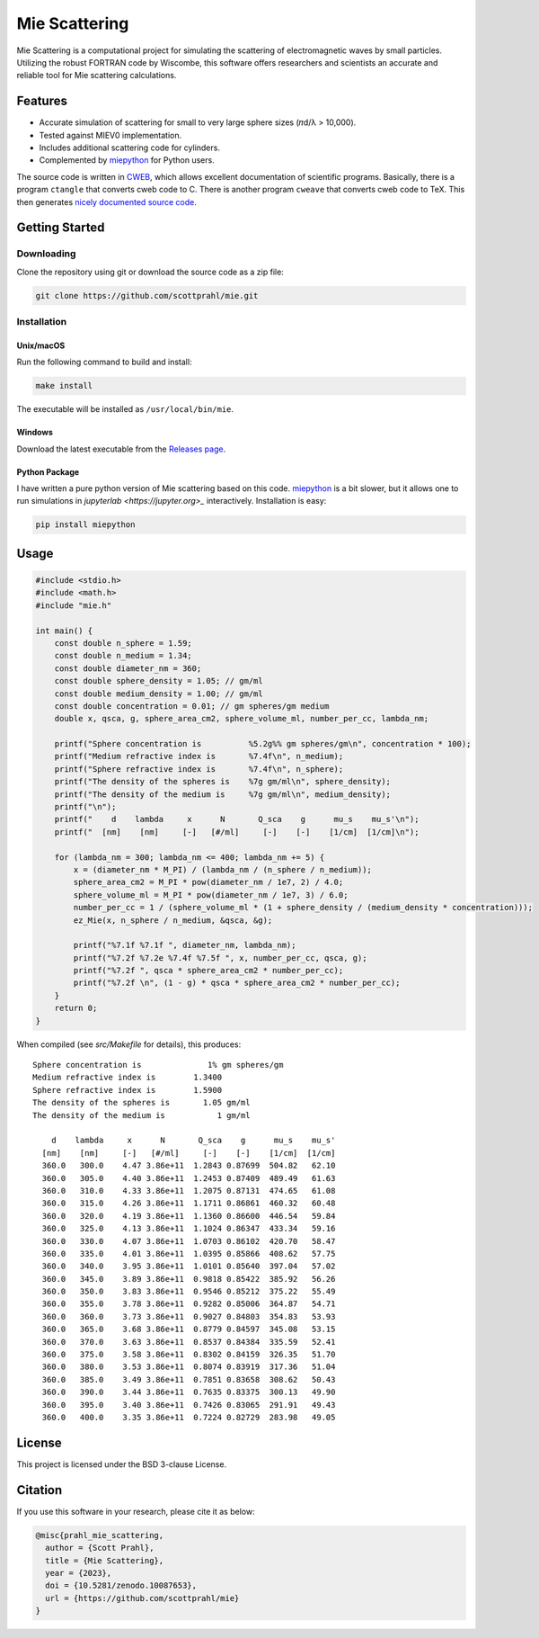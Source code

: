 Mie Scattering
==============

.. image:: https://img.shields.io/github/v/tag/scottprahl/mie?label=github&color=68CA66
   :target: https://github.com/scottprahl/mie

.. image:: https://img.shields.io/github/license/scottprahl/mie?color=68CA66)
   :target: https://github.com/scottprahl/mie/blob/master/LICENSE

.. image:: https://img.shields.io/badge/docs-passing-68CA66
   :target: https://github.com/scottprahl/mie/blob/master/doc/mie_doc.pdf

.. image:: https://github.com/scottprahl/mie/actions/workflows/test.yaml/badge.svg
   :target: https://github.com/scottprahl/mie/actions

.. image:: https://zenodo.org/badge/DOI/10.5281/zenodo.10087653.svg
   :target: https://doi.org/10.5281/zenodo.10087653

Mie Scattering is a computational project for simulating the scattering of
electromagnetic waves by small particles. Utilizing the robust FORTRAN
code by Wiscombe, this software offers researchers and scientists an accurate
and reliable tool for Mie scattering calculations.

Features
--------

- Accurate simulation of scattering for small to very large sphere sizes (𝜋d/λ > 10,000).

- Tested against MIEV0 implementation.

- Includes additional scattering code for cylinders.

- Complemented by `miepython <https://github.com/scottprahl/miepython>`_ for Python users.

The source code is written in `CWEB <https://github.com/ascherer/cweb>`_, which
allows excellent documentation of scientific programs. Basically, there is a
program ``ctangle`` that converts cweb code to C. There is another program
``cweave`` that converts cweb code to TeX. This then generates `nicely
documented source code <https://github.com/scottprahl/mie/blob/master/doc/mie_doc.pdf>`_.

Getting Started
---------------

Downloading
~~~~~~~~~~~

Clone the repository using git or download the source code as a zip file:

.. code-block:: shell

    git clone https://github.com/scottprahl/mie.git

Installation
~~~~~~~~~~~~

Unix/macOS
^^^^^^^^^^

Run the following command to build and install:

.. code-block:: shell

    make install

The executable will be installed as ``/usr/local/bin/mie``.

Windows
^^^^^^^

Download the latest executable from the `Releases page <https://github.com/scottprahl/mie/releases>`_.

Python Package
^^^^^^^^^^^^^^

I have written a pure python version of Mie scattering based on this code.
`miepython <https://github.com/scottprahl/miepython/>`_ is a bit slower, but it 
allows one to run simulations in `jupyterlab <https://jupyter.org>_` interactively.  
Installation is easy: 

.. code-block:: shell

    pip install miepython

Usage
-----

.. code-block:: c

    #include <stdio.h>
    #include <math.h>
    #include "mie.h"

    int main() {
        const double n_sphere = 1.59;
        const double n_medium = 1.34;
        const double diameter_nm = 360;
        const double sphere_density = 1.05; // gm/ml
        const double medium_density = 1.00; // gm/ml
        const double concentration = 0.01; // gm spheres/gm medium
        double x, qsca, g, sphere_area_cm2, sphere_volume_ml, number_per_cc, lambda_nm;

        printf("Sphere concentration is          %5.2g%% gm spheres/gm\n", concentration * 100);
        printf("Medium refractive index is       %7.4f\n", n_medium);
        printf("Sphere refractive index is       %7.4f\n", n_sphere);
        printf("The density of the spheres is    %7g gm/ml\n", sphere_density);
        printf("The density of the medium is     %7g gm/ml\n", medium_density);
        printf("\n");
        printf("    d    lambda     x      N       Q_sca    g      mu_s    mu_s'\n");
        printf("  [nm]    [nm]     [-]   [#/ml]     [-]    [-]    [1/cm]  [1/cm]\n");

        for (lambda_nm = 300; lambda_nm <= 400; lambda_nm += 5) {
            x = (diameter_nm * M_PI) / (lambda_nm / (n_sphere / n_medium));
            sphere_area_cm2 = M_PI * pow(diameter_nm / 1e7, 2) / 4.0;
            sphere_volume_ml = M_PI * pow(diameter_nm / 1e7, 3) / 6.0;
            number_per_cc = 1 / (sphere_volume_ml * (1 + sphere_density / (medium_density * concentration)));
            ez_Mie(x, n_sphere / n_medium, &qsca, &g);

            printf("%7.1f %7.1f ", diameter_nm, lambda_nm);
            printf("%7.2f %7.2e %7.4f %7.5f ", x, number_per_cc, qsca, g);
            printf("%7.2f ", qsca * sphere_area_cm2 * number_per_cc);
            printf("%7.2f \n", (1 - g) * qsca * sphere_area_cm2 * number_per_cc);
        }
        return 0;
    }

When compiled (see `src/Makefile` for details), this produces::

    Sphere concentration is              1% gm spheres/gm
    Medium refractive index is        1.3400
    Sphere refractive index is        1.5900
    The density of the spheres is       1.05 gm/ml
    The density of the medium is           1 gm/ml

        d    lambda     x      N       Q_sca    g      mu_s    mu_s'
      [nm]    [nm]     [-]   [#/ml]     [-]    [-]    [1/cm]  [1/cm]
      360.0   300.0    4.47 3.86e+11  1.2843 0.87699  504.82   62.10 
      360.0   305.0    4.40 3.86e+11  1.2453 0.87409  489.49   61.63 
      360.0   310.0    4.33 3.86e+11  1.2075 0.87131  474.65   61.08 
      360.0   315.0    4.26 3.86e+11  1.1711 0.86861  460.32   60.48 
      360.0   320.0    4.19 3.86e+11  1.1360 0.86600  446.54   59.84 
      360.0   325.0    4.13 3.86e+11  1.1024 0.86347  433.34   59.16 
      360.0   330.0    4.07 3.86e+11  1.0703 0.86102  420.70   58.47 
      360.0   335.0    4.01 3.86e+11  1.0395 0.85866  408.62   57.75 
      360.0   340.0    3.95 3.86e+11  1.0101 0.85640  397.04   57.02 
      360.0   345.0    3.89 3.86e+11  0.9818 0.85422  385.92   56.26 
      360.0   350.0    3.83 3.86e+11  0.9546 0.85212  375.22   55.49 
      360.0   355.0    3.78 3.86e+11  0.9282 0.85006  364.87   54.71 
      360.0   360.0    3.73 3.86e+11  0.9027 0.84803  354.83   53.93 
      360.0   365.0    3.68 3.86e+11  0.8779 0.84597  345.08   53.15 
      360.0   370.0    3.63 3.86e+11  0.8537 0.84384  335.59   52.41 
      360.0   375.0    3.58 3.86e+11  0.8302 0.84159  326.35   51.70 
      360.0   380.0    3.53 3.86e+11  0.8074 0.83919  317.36   51.04 
      360.0   385.0    3.49 3.86e+11  0.7851 0.83658  308.62   50.43 
      360.0   390.0    3.44 3.86e+11  0.7635 0.83375  300.13   49.90 
      360.0   395.0    3.40 3.86e+11  0.7426 0.83065  291.91   49.43 
      360.0   400.0    3.35 3.86e+11  0.7224 0.82729  283.98   49.05 

License
-------

This project is licensed under the BSD 3-clause License.

Citation
--------

If you use this software in your research, please cite it as below:

.. code-block:: bibtex

    @misc{prahl_mie_scattering,
      author = {Scott Prahl},
      title = {Mie Scattering},
      year = {2023},
      doi = {10.5281/zenodo.10087653},
      url = {https://github.com/scottprahl/mie}
    }

